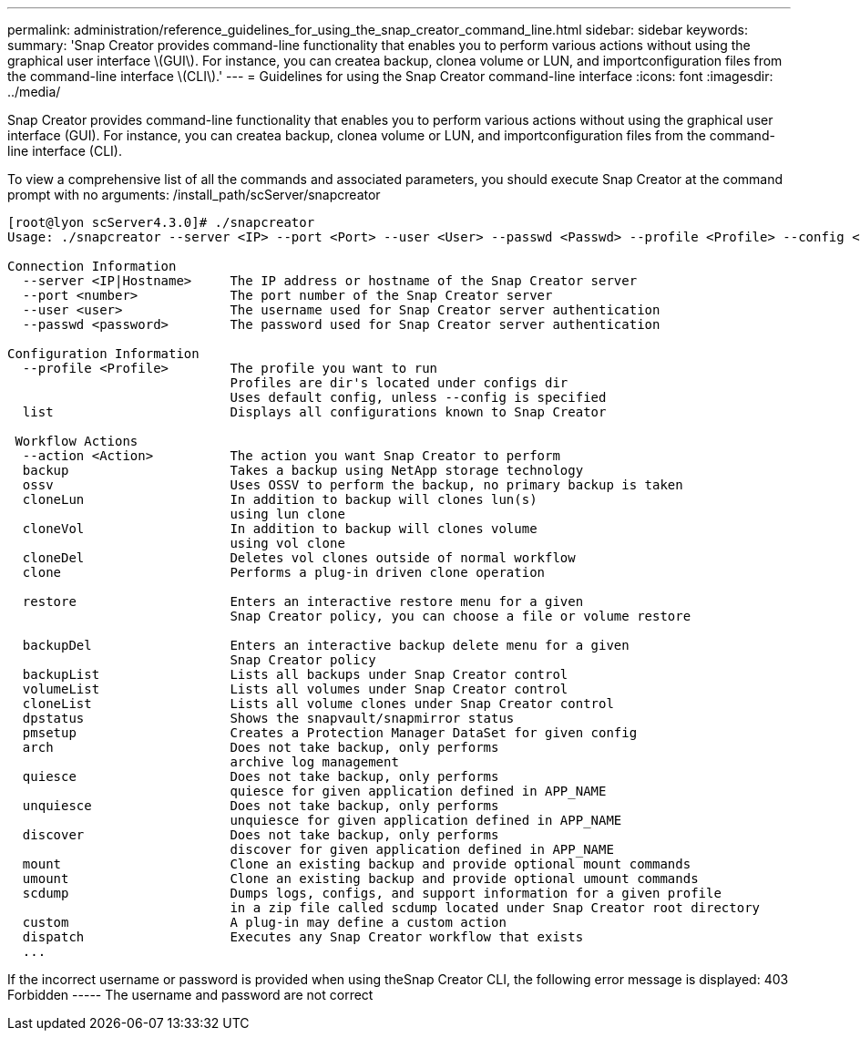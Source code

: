 ---
permalink: administration/reference_guidelines_for_using_the_snap_creator_command_line.html
sidebar: sidebar
keywords: 
summary: 'Snap Creator provides command-line functionality that enables you to perform various actions without using the graphical user interface \(GUI\). For instance, you can createa backup, clonea volume or LUN, and importconfiguration files from the command-line interface \(CLI\).'
---
= Guidelines for using the Snap Creator command-line interface
:icons: font
:imagesdir: ../media/

[.lead]
Snap Creator provides command-line functionality that enables you to perform various actions without using the graphical user interface (GUI). For instance, you can createa backup, clonea volume or LUN, and importconfiguration files from the command-line interface (CLI).

To view a comprehensive list of all the commands and associated parameters, you should execute Snap Creator at the command prompt with no arguments: /install_path/scServer/snapcreator

----
[root@lyon scServer4.3.0]# ./snapcreator
Usage: ./snapcreator --server <IP> --port <Port> --user <User> --passwd <Passwd> --profile <Profile> --config <Config> --action <Action> --policy <Policy> <Optional Arguments>

Connection Information
  --server <IP|Hostname>     The IP address or hostname of the Snap Creator server
  --port <number>            The port number of the Snap Creator server
  --user <user>              The username used for Snap Creator server authentication
  --passwd <password>        The password used for Snap Creator server authentication

Configuration Information
  --profile <Profile>        The profile you want to run
                             Profiles are dir's located under configs dir
                             Uses default config, unless --config is specified
  list                       Displays all configurations known to Snap Creator

 Workflow Actions
  --action <Action>          The action you want Snap Creator to perform
  backup                     Takes a backup using NetApp storage technology
  ossv                       Uses OSSV to perform the backup, no primary backup is taken
  cloneLun                   In addition to backup will clones lun(s)
                             using lun clone
  cloneVol                   In addition to backup will clones volume
                             using vol clone
  cloneDel                   Deletes vol clones outside of normal workflow
  clone                      Performs a plug-in driven clone operation
 									
  restore                    Enters an interactive restore menu for a given
                             Snap Creator policy, you can choose a file or volume restore
		
  backupDel                  Enters an interactive backup delete menu for a given
                             Snap Creator policy
  backupList                 Lists all backups under Snap Creator control
  volumeList                 Lists all volumes under Snap Creator control
  cloneList                  Lists all volume clones under Snap Creator control
  dpstatus                   Shows the snapvault/snapmirror status
  pmsetup                    Creates a Protection Manager DataSet for given config
  arch                       Does not take backup, only performs
                             archive log management
  quiesce                    Does not take backup, only performs
                             quiesce for given application defined in APP_NAME
  unquiesce                  Does not take backup, only performs
                             unquiesce for given application defined in APP_NAME
  discover                   Does not take backup, only performs
                             discover for given application defined in APP_NAME
  mount                      Clone an existing backup and provide optional mount commands
  umount                     Clone an existing backup and provide optional umount commands
  scdump                     Dumps logs, configs, and support information for a given profile
                             in a zip file called scdump located under Snap Creator root directory
  custom                     A plug-in may define a custom action
  dispatch                   Executes any Snap Creator workflow that exists
  ...
----

If the incorrect username or password is provided when using theSnap Creator CLI, the following error message is displayed: 403 Forbidden ----- The username and password are not correct
